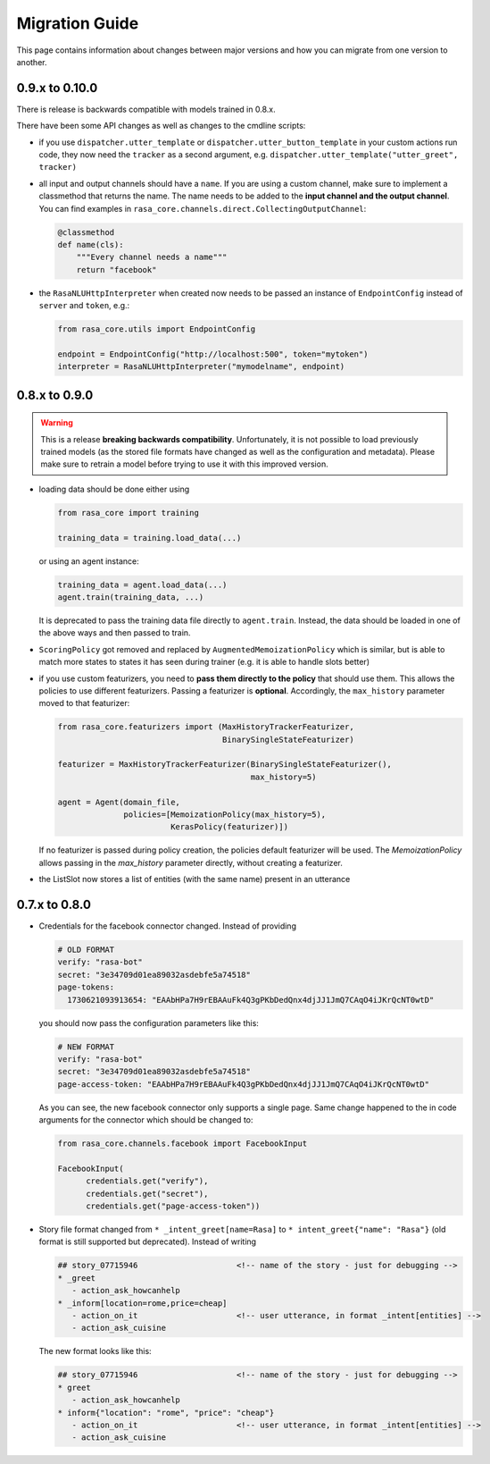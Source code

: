.. _migration:

Migration Guide
===============
This page contains information about changes between major versions and
how you can migrate from one version to another.


0.9.x to 0.10.0
---------------
There is release is backwards compatible with models trained in 0.8.x.

There have been some API changes as well as changes to the cmdline scripts:

- if you use ``dispatcher.utter_template`` or
  ``dispatcher.utter_button_template`` in your custom actions run code,
  they now need the ``tracker`` as a second argument, e.g.
  ``dispatcher.utter_template("utter_greet", tracker)``

- all input and output channels should have a ``name``. If you are using a custom
  channel, make sure to implement a classmethod that returns the name. The name
  needs to be added to the **input channel and the output channel**. You
  can find examples in ``rasa_core.channels.direct.CollectingOutputChannel``:

  .. code-block:: python

      @classmethod
      def name(cls):
          """Every channel needs a name"""
          return "facebook"

- the ``RasaNLUHttpInterpreter`` when created now needs to be passed an
  instance of ``EndpointConfig`` instead of ``server`` and ``token``, e.g.:

  .. code-block:: python

      from rasa_core.utils import EndpointConfig

      endpoint = EndpointConfig("http://localhost:500", token="mytoken")
      interpreter = RasaNLUHttpInterpreter("mymodelname", endpoint)

0.8.x to 0.9.0
--------------

.. warning::

  This is a release **breaking backwards compatibility**.
  Unfortunately, it is not possible to load
  previously trained models (as the stored file formats have changed as
  well as the configuration and metadata). Please make sure to retrain
  a model before trying to use it with this improved version.

- loading data should be done either using

  .. code-block:: python

      from rasa_core import training

      training_data = training.load_data(...)

  or using an agent instance:

  .. code-block:: python

      training_data = agent.load_data(...)
      agent.train(training_data, ...)

  It is deprecated to pass the training data file directly to ``agent.train``.
  Instead, the data should be loaded in one of the above ways and then passed
  to train.

- ``ScoringPolicy`` got removed and replaced by ``AugmentedMemoizationPolicy``
  which is similar, but is able to match more states to states it has seen
  during trainer (e.g. it is able to handle slots better)

- if you use custom featurizers, you need to
  **pass them directly to the policy** that should use them.
  This allows the policies to use different featurizers. Passing a featurizer
  is **optional**. Accordingly, the ``max_history`` parameter moved to that
  featurizer:

  .. code-block:: python

      from rasa_core.featurizers import (MaxHistoryTrackerFeaturizer,
                                         BinarySingleStateFeaturizer)

      featurizer = MaxHistoryTrackerFeaturizer(BinarySingleStateFeaturizer(),
                                               max_history=5)

      agent = Agent(domain_file,
                    policies=[MemoizationPolicy(max_history=5),
                              KerasPolicy(featurizer)])

  If no featurizer is passed during policy creation, the policies default
  featurizer will be used. The `MemoizationPolicy` allows passing in the
  `max_history` parameter directly, without creating a featurizer.

- the ListSlot now stores a list of entities (with the same name)
  present in an utterance


0.7.x to 0.8.0
--------------

- Credentials for the facebook connector changed. Instead of providing

  .. code-block:: yaml

      # OLD FORMAT
      verify: "rasa-bot"
      secret: "3e34709d01ea89032asdebfe5a74518"
      page-tokens:
        1730621093913654: "EAAbHPa7H9rEBAAuFk4Q3gPKbDedQnx4djJJ1JmQ7CAqO4iJKrQcNT0wtD"

  you should now pass the configuration parameters like this:

  .. code-block:: yaml

      # NEW FORMAT
      verify: "rasa-bot"
      secret: "3e34709d01ea89032asdebfe5a74518"
      page-access-token: "EAAbHPa7H9rEBAAuFk4Q3gPKbDedQnx4djJJ1JmQ7CAqO4iJKrQcNT0wtD"

  As you can see, the new facebook connector only supports a single page. Same
  change happened to the in code arguments for the connector which should be
  changed to:

  .. code-block:: python

      from rasa_core.channels.facebook import FacebookInput

      FacebookInput(
            credentials.get("verify"),
            credentials.get("secret"),
            credentials.get("page-access-token"))

- Story file format changed from ``* _intent_greet[name=Rasa]``
  to ``* intent_greet{"name": "Rasa"}`` (old format is still supported but
  deprecated). Instead of writing

  .. code-block:: md

      ## story_07715946                     <!-- name of the story - just for debugging -->
      * _greet
         - action_ask_howcanhelp
      * _inform[location=rome,price=cheap]
         - action_on_it                     <!-- user utterance, in format _intent[entities] -->
         - action_ask_cuisine

  The new format looks like this:

  .. code-block:: md

      ## story_07715946                     <!-- name of the story - just for debugging -->
      * greet
         - action_ask_howcanhelp
      * inform{"location": "rome", "price": "cheap"}
         - action_on_it                     <!-- user utterance, in format _intent[entities] -->
         - action_ask_cuisine
